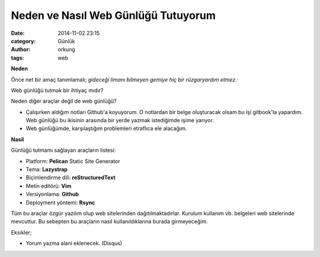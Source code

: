 Neden ve Nasıl Web Günlüğü Tutuyorum
####################################

:date: 2014-11-02 23:15
:category: Günlük
:author: orkung
:tags: web

**Neden**

Önce net bir amaç tanımlamalı; *gideceği limanı bilmeyen gemiye hiç bir
rüzgaryardım etmez.*·

Web günlüğü tutmak bir ihtiyaç mıdır?

Neden diğer araçlar değil de web günlüğü?

-  Çalışırken aldığım notları Github'a koyuyorum. O notlardan bir belge
   oluşturacak olsam bu işi gitbook'la yapardım. Web günlüğü bu ikisinin
   arasında bir yerde yazmak istediğimde işime yarıyor.

-  Web günlüğümde, karşılaştığım problemleri etraflıca ele alacağım.

**Nasil**

Günlüğü tutmamı sağlayan araçların listesi:

-  Platform: **Pelican** Static Site Generator

-  Tema: **Lazystrap**

-  Biçimlendirme dili: **reStructuredText**

-  Metin editörü: **Vim**

-  Versiyonlama: **Github**

-  Deployment yöntemi: **Rsync**

Tüm bu araçlar özgür yazılım olup web sitelerinden dağıtılmaktadırlar.
Kurulum kullanım vb. belgeleri web sitelerinde mevcuttur. Bu
sebepten bu araçların nasıl kullanıldıklarına burada girmeyeceğim.

Eksikler;

- Yorum yazma alani eklenecek. (Disqus)
